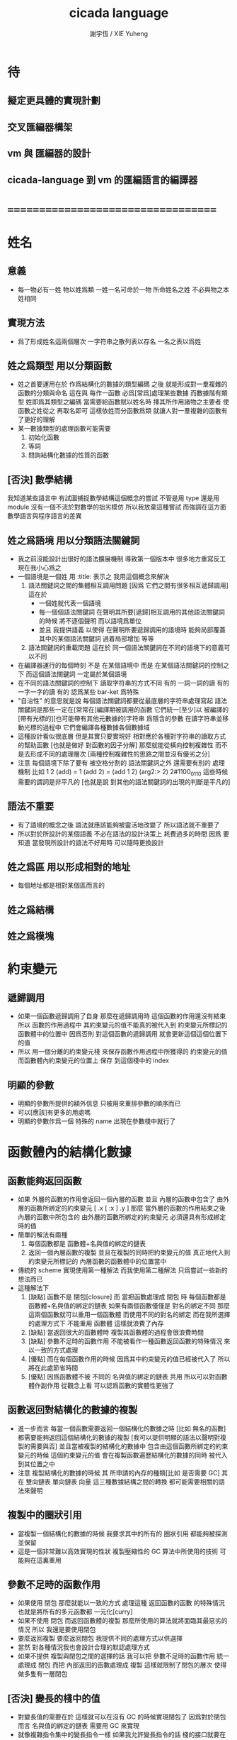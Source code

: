 #+TITLE:  cicada language
#+AUTHOR: 謝宇恆 / XIE Yuheng
#+EMAIL:  xyheme@gmail.com

* 待
** 擬定更具體的實現計劃
** 交叉匯編器構架
** vm 與 匯編器的設計
** cicada-language 到 vm 的匯編語言的編譯器
* ===================================
* 姓名
** 意義
   * 每一物必有一姓
     物以姓爲類
     一姓一名可命於一物
     所命姓名之姓
     不必與物之本姓相同
** 實現方法
   * 爲了形成姓名這兩個層次
     一字符串之散列表以存名
     一名之表以爲姓
** 姓之爲類型 用以分類函數
   * 姓之首要運用在於
     作爲結構化的數據的類型編碼
     之後
     就能形成對一羣複雜的函數的分類與命名
     這在與
     每作一函數
     必爲[常爲]處理某些數據
     而數據階有類型 姓即爲其類型之編碼
     當需要給函數賦以姓名時
     擇其所作用諸物之主要者
     使函數之姓從之
     再取名即可
     這樣依姓而分函數爲類
     就讓人對一羣複雜的函數有了更好的理解
   * 某一數據類型的處理函數可能需要
     1. 初始化函數
     2. 等詞
     3. 問詢結構化數據的性質的函數
** [否決] 數學結構
   我知道某些語言中
   有試圖捕捉數學結構這個概念的嘗試
   不管是用 type 還是用 module
   沒有一個不流於對數學的拙劣模仿
   所以我放棄這種嘗試
   而強調在這方面數學語言與程序語言的差異
** 姓之爲語境 用以分類語法關鍵詞
   * 我之前沒能設計出很好的語法擴展機制
     導致第一個版本中 很多地方重寫反工
     現在我小心爲之
   * 一個語境是一個姓
     用 :title: 表示之
     我用這個概念來解決
     1. 語法關鍵詞之間的集體相互調用問題
        [因爲 它們之間有很多相互遞歸調用]
        這在於
        * 一個姓就代表一個語境
        * 每一個個語法關鍵詞
          在聲明其所要[遞歸]相互調用的其他語法關鍵詞的時候
          將不逐個聲明 而以語境爲單位
        * 並且
          我提供語義 以使得 在聲明所要遞歸調用的語境時
          能夠局部覆蓋其中的某個語法關鍵詞
          過着局部增加 等等
     2. 語法關鍵詞的重載問題
        這在於
        同一個語法關鍵詞在不同的語境下的意義可以不同
   * 在編譯器運行的每個時刻
     不是 在某個語境中
     而是 在某個語法關鍵詞的控制之下
     而這個語法關鍵詞 一定屬於某個語境
   * 在不同的語法關鍵詞的控制下
     讀取字符串的方式不同
     有的 一詞一詞的讀
     有的 一字一字的讀
     有的 認爲某些 bar-ket 爲特殊
   * "自治性" 的意思就是說
     每個語法關鍵詞都要從最底層的字符串處理寫起
     語法關鍵詞是那些一定在[常常在]編譯期被調用的函數
     它們統一[至少]以
     被編譯的[帶有光標的][也可能帶有其他元數據的]字符串
     爲隱含的參數
     在讀字符串並移動光標的過程中
     它們會編譯各種數據各個數據域
   * 這種設計看似很底層
     但是其實只要實現好
     相對應於各種對字符串的讀取方式的幫助函數
     [也就是做好 對函數的因子分解]
     那麼就能從橫向控制複雜性
     而不是去形成不同的處理層次
     [兩種控制複雜性的思路之間並沒有優劣之分]
   * 注意
     每個語境下除了要有 被空格分割的 語法關鍵詞之外
     還需要有別的 處理機制
     比如
     1 2 (add) = 1 (add 2) = (add 1 2)
     (arg2:> 2)
     2#1100_0110
     這些時候 需要的謂詞是非平凡的
     [也就是說 對其他的語法關鍵詞的出現的判斷是平凡的]
** 語法不重要
   * 有了語境的概念之後
     語法就應該能夠被靈活地改變了
     所以語法就不重要了
   * 所以對於所設計的某個語義
     不必在語法的設計決策上 耗費過多的時間
     因爲
     要知道
     當發現所設計的語法不好用時
     可以隨時更換設計
** 姓之爲區 用以形成相對的地址
   * 每個地址都是相對某個區而言的
** 姓之爲結構
** 姓之爲模塊
* 約束變元
** 遞歸調用
   * 如果一個函數遞歸調用了自身
     那麼在遞歸調用時
     這個函數的作用還沒有結束
     所以
     函數的作用過程中
     其約束變元的值不能真的被代入到
     約束變元所標記的
     函數體中的位置中
     因爲否則
     對這個函數的遞歸調用
     就會更新這個這個位置下的值
   * 所以
     用一個分離的約束變元棧
     來保存函數作用過程中所獲得的
     約束變元的值
     而函數體內約束變元的位置上
     保存 到這個棧中的 index
** 明顯的參數
   * 明顯的參數所提供的額外信息
     只被用來重排參數的順序而已
   * 可以[應該]有更多的用處嗎
   * 明顯的參數作爲一個 特殊的 name
     出現在參數棧中就行了
* 函數體內的結構化數據
** 函數能夠返回函數
   * 如果
     外層的函數的作用會返回一個內層的函數
     並且
     內層的函數中包含了
     由外層的函數所綁定的約束變元
     [ .x [ :x ] .y ]
     那麼
     當外層的函數的作用結束之後
     內層的函數中所包含的
     由外層的函數所綁定的約束變元
     必須還具有形成綁定時的值
   * 簡單的解法有兩種
     1. 每個函數都是 函數體+名與值的綁定的鏈表
     2. 返回一個內層函數的複製
        並且在複製的同時把約束變元的值
        真正地代入到約束變元所標記的
        內層函數的函數體中的位置當中
   * 傳統的 scheme 實現使用第一種解法
     而我使用第二種解法
     只爲嘗試一些新的想法而已
   * 這種解法下
     1. [缺點]
        函數不是 閉包[closure]
        而 當把函數處理成 閉包 時
        每個函數都是 函數體+名與值的綁定的鏈表
        如果有兩個函數僅僅是 對名的綁定不同
        那麼這兩個函數就可以重用一個函數體
        而使用不同的對名的綁定
        而在我所選擇的處理方式下
        不能重用 函數體
        這樣就浪費了內存
     2. [缺點]
        當返回很大的函數體時
        複製其函數體的過程會很浪費時間
     3. [缺點]
        參數不足時的函數作用
        不能被看作一種函數返回函數的特殊情況
        來以一致的方式處理
     4. [優點]
        而在每個函數作用的時候
        因爲其中約束變元的值已經被代入了
        所以將在此處節省時間
     5. [優點]
        因爲函數體不被 不同的 名與值的綁定的鏈表 共用
        所以可以對函數體作副作用
        從觀念上看
        可以認爲函數的實體性更強了
** 函數返回對結構化的數據的複製
   * 進一步而言
     每當一個函數需要返回一個結構化的數據之時
     [比如 無名的函數]
     都需要能夠返回這個結構化的數據的複製
     [我可以提供明顯的語法以聲明對複製的需要與否]
     並且當被複製的結構化的數據中
     包含由這個函數所綁定的約束變元的時候
     這個約束變元的值
     會在複製函數遍歷結構化的數據的同時
     被代入到其位置之中
   * 注意
     複製結構化的數據的時候
     其 所申請的內存的種類[比如 是否需要 GC]
     其 在 雙向鏈表 單向鏈表 向量 這三種數據結構之間的轉換
     都可能需要相關的語法來聲明
** 複製中的圈狀引用
   * 當複製一個結構化的數據的時候
     我要求其中的所有的 圈狀引用 都能夠被探測並保留
   * 這是一個非常難以高效實現的性狀
     複製壓縮性的 GC 算法中所使用的技術
     可能夠在這裏重用
** 參數不足時的函數作用
   * 如果使用 閉包
     那麼就能以一致的方式
     處理這種 返回函數的函數 的特殊情況
     也就是將所有的多元函數都 一元化[curry]
   * 如果不使用 閉包
     而返回函數體的複製
     那麼所使用的算法就將面臨其最惡劣的情況
     所以
     我還是要使用閉包
   * 要麼返回複製
     要麼返回閉包
     我提供不同的處理方式以供選擇
   * 當然
     對各種情況我也會設計合理的默認處理方式
   * 如果不提供 複製與閉包之間的選擇的話
     我可以把 參數不足時的函數作用 統一處理成 閉包
     而把 內部返回的函數處理成 複製
     這樣就限制了閉包的層次
     使得做多隻有一層閉包
** [否決] 變長的棧中的值
   * 對變長值的需要在於
     這樣就可以在沒有 GC 的時候實現閉包了
     因爲對於閉包而言
     名與值的綁定的鏈表
     需要用 GC 來實現
   * 就像複雜指令集中的變長指令一樣
     如果我允許變長指令的話
     棧的接口就要在時間複雜度上增加一個常數了
     還由於
     複雜的接口會讓 primitive-function 也變複雜
   * 所以我放棄這種計
* 編譯
** 本質
   * 編譯的本質是
     化人可識之名
     爲機器可以處理之數
** 姓的尋找
   * 基本的原理是
   * 所給予編譯器的信息 可以只是函數的名
   * 對與函數的姓
     將可以從
     在之前被編譯到函數體內的
     數據的姓中推斷出來
   * 當在編譯時期 沒法推斷出來姓的時候
     就編譯一個 用來在運行時期
     將 棧中的數據的姓
     與 函數體中被調用的函數的名
     進行匹配的 動態處理函數 進函數體中
     並且把需要處理的函數名也編譯到函數體中
   * 這樣就能夠達到對函數名的重載的效果
** 提前作用
   * 首先要注意某些輸入輸出類型的副作用函數
     不能被提前作用
   * 是否讓 提前作用 也自治呢
     自治的好處在於靈活
     而壞處在於語法可能複雜
     但是 因爲有語境這個概念的幫助
     所以 可能自治並不會語法變得太複雜
   * 在推斷出了函數的姓的時候
     關於函數作用的時機
     基本的原則是
   * 儘可能在編譯時期處理更多的函數作用
     並且視這種編譯期的處理爲對運行時效率的優化
   * 唯一的不能進行提前作用的情況是 參數不齊全
     如果保證在處理每次函數作用的時候
     都在是參數補全的時候才放棄優化
     那麼就能達到一種理論上的最優
   * 如果
     儘管 參數不全
     但是 但是某些約束變元已經可以用來綁定了
     那麼這時也許可以進行一些特殊的處理
     以避免完全運行時的對約束變元的處理
   * 但是如果對約束變元的處理是
     將約束變元的值入約束變元棧
     那麼
     這種處理就只能運行時來進行了
** 找姓的原則
   * 編譯器在找姓時所用的機制
     就決定了在省略姓時
     函數作用所能出現的形態
   * 我的設計是
     從第一個的參數的姓
   * 要知道如果有歧義總可以加上姓
   * 如果需要動態性
     則我提供明顯的方式以聲明姓之所從之位置
   * 性狀是
     如果函數與其兩個參數同姓
     那麼跟其二者之任一階可
     [如果用預先指定等等複雜的機制 就將沒有這個性狀]
   * 每次找到姓之後
     都會匹配參數的名
     作爲檢查
** 有默認值的參數
   * 有默認值的一定是有名參數
     有默認值的有名參數 和 一般的有名參數不同類
     因爲 我希望某些參數 在被省略時 能夠自動形成 curry
     而 有初始值的參數 在被省略時 就以其默認值爲參數
   * 有初始值的參數 其實就是這個函數的局部變元
     只不過當把這種特性按照 具有初始值的參數來實現的時候
     就提供了接口來改變這些函數的局部變元
** 對姓已經找好的編譯好的函數作用
   * 此時看的是棧中的值
     而不再是函數體中前面的值
   * 此時函數處理參數的方式
     就決定了參數在棧中的排佈格式
   * 條件是
     1. 完全省略參數名是允許的
        此時會按約定的順序來處理
     2. 約定的順序可以以明顯的方式聲明
        也可以在定義函數時
        根據函數體的幾何而自動生成
        [當然這些是構造函數時的事]
   * 函數可以被分爲很多類
     比如
     1. 函數完全使用有名的約束變元
     2. 函數完全使用無名的約束變元
     3. 函數使用了兩者
   * 我的設計是[別的設計方式也是可以想像的]
     要求
     所有的有名的約束變元
     必須出現在棧的頂端[即使在省略名時]
     此時
     用有名參數的個數
     去查看棧中參數的命名情況
     有名者依名無名者依序 即可
   * 這樣的特點是
     當參數的順序排佈正確是
     就可以隨時給某個位置的函數添加或省略參數名
   * 注意
     有名參數是可以有默認值的
     我把有默認值的參數另立一類來處理
     我要有初始值的參數不能出現在無名的局部變元之後
     它們的出現將不被計算爲有名的參數
** 逆
   * 我需要讓我的編譯器具有良好的反編譯的能力
     爲此
     首先
     我需要在函數體中保存的就是
     這個函數被綁定到的姓名
   * 難點在於
     如果我允許一個函數體被綁定到多個姓名
     那麼
     就需要用鏈表來實現這裏的數據結構了
   * 在每個函數體內還需要編碼它對約束變元的使用情況
     這裏可以限制約束變元的姓
     也可以不限制
** 初期的函數 是 指令所組成的向量
   * 一個 向量函數
     是一個指令所組成的向量
     附加一些元信息
     元信息中
     靜態的部分用向量實現
     動態的部分用鏈表實現[鏈表所分配的數據區域還不確定]
** 由小組大
   * 所能使用的抽象方式幾乎就只是函數而已
     由小的函數組成大的函數的方式是
     複合 與 作用
     但是隻要我保持使用 姓 的方式的靈活性
     那麼我就能夠模仿
   * 比如
     繼承[遺傳] 與 變異
     這在於
     在製造新的東西的時候
     利用已經製造過了的類似的東西
     具體地
     1. 可以 複製別人的處理函數過來
        並對其作一些修改
        尤其是 初始化函數可能需要這種方式的變異
        尤其是 關於函數類型的數據也需要改寫
     2. 也可以 直接聲明重用別人的處理函數
        既然我已經決定要用多種數據結構來實現函數體了
        那麼此時我就也應該能選擇
        在複製函數體的時候
        使用那種數據類型
     3. 也可以 不作複製
        而以別的處理函數爲基礎 複合一個新的函數出來
** 嫁接機制
   * 當聲明需要 抓取計算的時候
     用來實現函數作用接口的 三個 stack
     都要從 vector 轉變爲 list
   * 所以對計算的抓取是要使用明顯的語法來聲明的
     當不要抓取的時候再聲明
     以轉會 vector
** 基本的定義函數的語法
   * 關念上
     應該是先生成一個無名函數
     然後給這個無名函數綁定一個名字
   * 這種無名函數的作用可以是
     形成無名的幫助函數
   * 對無名函數所處的區需要聲明
     這決定了是否用到GC
* 類型
** 類型檢查
   * 類型檢查 類似於 提前作用
     只不過 因爲 約束變元的出現
     而使得無法直接使用值來做提前作用
     故
     轉而 使用類型來做提前作用
   * 所謂 type constructor
     就是類似 "type -> type" 和 "[type]" 的東西
     它們都是爲了使得對類型的計算能夠進行下去的機制而已
     我並不在乎這些機制
     我只要把對類型的計算進行下去就行了
** [否決] 類型推導
   * 類型推導 在於
     利用函數的類型來推導約束變元的類型
     要知道
     爲了進行 類型檢查
     所有的約束變元都是要有類型的
     這樣就導致了在我的設計中沒法使用類型推導
     因爲 我是從值來推導函數的 而不是相反
** 每個約束變元都有類型[姓]
   * 約束變元這個名字翻譯自英文的 bound-variable
     其意義爲
     這個 變元[名字] 的意義
     [具體的在程序語言中 這個意義就是 名與值之間的綁定]
     是被約束在某個區域[語境]之內的
     出了這個區域之後 其意義就改變了
     其特點是
     變元名字的選取是任意的
     它的目的只是爲了標記區域中的位置
   * 無名的約束變元
     argument-stack for unnamed-local-variable
   * 有名的約束變元
     frame-stack for named-local-variable
   * 函數體內應該保存其約束變元[還有返回值]的類型信息
     其用性自名 不做分說
   * 保存約束變元信息的地方是函數的頭
     而不是每個約束變元所標記的位置
   * primitive-function 和 vector-function
     都需要相關的類型信息
     但是其實現方式不同
     所以 這裏就需要保持其接口設計的一致
** 複雜的類型的編碼
   * 類型之間就必須能夠相互嵌套了
     因此就沒法用 姓 來簡單的給類型編碼了
     必須使用別的數據結構
   * 注意
     編碼的目的是讓對類型的計算能夠進行下去
   * 既然已經決定講GC實現在VM中了
     那麼我就能設計好這些數據結構了
   * 使用 複姓 的概念
     每個複姓還是有一個主姓的
     比如 list number
   * 自治性
* 鏈表處理
  * 不應該使用 pair 來實現 list 這個數據結構
    因爲這樣每個 list 中需要保存很多多餘的類型信息
  * 可以說 lisp 對 list 的認識是侷限性非常強的
    而熟悉 lisp 者 常常不自知
* 註釋的格式
  * 在之前 對棧的操作的註釋是被忽略的
    也就是說
    編碼者 辛辛苦苦鍵入的信息被愚蠢的機器忽略了
    我現在就設計新的 註釋的格式 來修正這一錯誤
  * 要求這個 註 中所能包含的信息有
    1. 副作用 類型
       包括 編譯到內存的信息
    2. 還有輸入輸出信息等等
       仔細想像 副作用的類型其實 十分有限
       這些信息必須足以讓 詞典編撰者 推導出
       這個函數的作用能否在編譯時期被處理
       如果這裏有困難
       那就直接把 這個性質變成一個明顯的聲明好了
* 文庫
  * 美 代碼的集合 之名曰 文庫
  * 包含完整的工具鏈
  * 用於指定編譯和加載代碼順序的格式用 org-mode 寫成
    其處理的也是 org-mode file
    規定了如何 編織 編譯 和 加載
  * 跟所謂文學編程相關的
    有 publish 函數
    對應於 每個 org 文件
    還要有相應的 描述其樣式的 style 文件
    然後才能 publish
* 嫁接機制 與 多種類型的函數體
** 一種優化
   * 這是一種優化
     這在於
   * 就遍歷速度而言
     用數組所實現的函數體
     快於
     用鏈表所實現的函數體
   * 就內存分配速度而言
     用數組所實現的參數棧和返回棧
     快於
     用鏈表所實現的參數棧和返回棧
   * 所以雖然GC在VM中
     但是嫁接機制也不能被廢止
** 嫁接機制
   * 用鏈表來實現的參數棧和返回棧
     就能實現 對計算的抓取 這一性狀
   * 參數棧和返回棧 的 嫁接機制
     使得可以
     在需要 對計算的抓取 時
     用鏈表來實現參數棧和返回棧
     在不需要 對計算的抓取 時
     用數組來實現參數棧和返回棧
     二者相互嫁接
** 多種類型的函數體
   * 我提供明顯的語法
     使得用戶能夠聲明
     1. 使用數組還是鏈表來實現函數體
     2. 把函數體以靜態的形式儲存到內存中
        還是
        把函數體以動態的形式儲存到
        被垃圾回收器所處理的內存中
* 數據分配器
** 正名
   * 我不使用 垃圾回收器 這個術語
     而 使用 數據分配器 這個術語
   * 這在於
     前者是消極的短語
     後者是積極的短語
   * 並且
     可以被重複利用的 內存空間 如何被發現[所謂垃圾回收]
     其實並不是用戶所關心的
     用戶所關心的是
     在需要的時候 用來實現數據結構的 內存空間如何被分配於用戶
     關於 "分配" 的函數
     纔是這類動態內存管理系統的接口
     而關於 "回收" 的函數不是
** 標記 式 數據分配器
   1. 一個數組被作爲 數據分配器 的對象
      數組之元素被稱爲 點
   2. 點 之間有一個離散的全序關係
      點的集合形成一個離散的一維線性空間
   3. 每個 點 中有 某些 域
      可以用來存儲數據
      通過在一個點的 域 中保存其他點的地址
      點與點之間就能形成聯繫
      點的全體 與 它們之間的關係 就是一個有向圖
      [這個有向圖是受某些性質限制的]
      [比如每個點所發出的有向邊只能有有限條]
      [即 有限叉有向圖]
   4. 數據分配器
      的唯一職責是給用戶分配 點
      唯一接口是 cons 這個函數
      所需要達到的效果是
      給人以有無限個 點 可以被使用的假象
   5. 標記 式 數據分配器
      產生這種假象的方式是
      首先它順着 一維離散空間 取 點
      當取完之後
      某些被用戶用過的點
      現在就又可以被重新使用了
      此時只要能夠判斷出
      那些點是可以被[安全地]重新使用的就行了
   6. 那個靜態的 長度固定的 一維數組
      提示着我們需要去給 數據分配器 一個 工作週期 的概念
      一個工作週期的開始和結束都是在
      cons 把 空間中最後一個點返回之後
      [當然 除了第一個工作週期之外]
   7. 有三個部分 相互配合 來完成工作
      它們分別是
      marking finding cleaning
      其中 cleaning 的工作是伴隨 finding 而進行的
   8. marking
      標記出下一個週期中將被認爲是不自由的點
      在下一個週期中 這些點 將不能被 finding 找到
   9. 也就是說 每個點上面需要有一個[一些]可以用來進行標記的域
      有三個這樣的域
      分別爲 marking域 finding域 cleaning域
   10. finding
       利用了 離散一位線性空間的全序關係
       也就是說 找下一個點的時候會順着這個序關係來找
       沒有被上一個週期的 marking 標記爲 "將不能被 finding 找到" 的點
       就是在需要返回一個點的時候 能夠被 finding 使用的點
   11. 需要定義 什麼是 "將不能被 finding 找到" 的
       定義 "在下一個週期中將不能被 finding 找到的點"
       即 "在下一個週期中還能夠以被引用到的點"
       而 "一個點 能夠以被引用到"
       被定義爲 "從根節點出發沿有向圖的有向邊能夠走到這個點"
       而 "根節點就所有全局變量和局部變量[即參數棧]"
   12. 每當一個點被賦值給全局變量的時候
       或一個點被賦值給一個已知是能夠被引用到的點的時候
       那麼在進入下一個週期的時候
       這個點就有可能是 能夠被引用到的點
       也有可能是不能被用到的
       [考慮一些使從根節點出發的有向路斷裂的副作用就知道了]
       但是重要的性質在於
       如果讓 marking 去標記所有這些可能是 能夠被引用到的點
       那麼所有 能夠被引用到的點 一定就都被標記了
       並且還可能有很多 其實並不是 能夠被引用到的點 也被標記了
       這個性質確保了 數據分配器 的正確性
   13. 如果 在一個工作週期結束的時候 啓動 marking
       那麼它就會從根節點出發
       去進行一個有向圖的深度有限的遍歷
       從而把所有的 能夠被引用到的點 都標記出來
       在下一個工作週期開始時
       所有 marking域 沒有被標記的點
       就是可以被 finding 找到的點
   14. 而 數據分配器 的漸進性在於
       不必讓 marking 在工作週期結束之時才開始工作
       只要保證它在 在工作週期結束之時才完成工作
       就可以了
       所以它可以時不時地去做一些標記工作
       然後休息一會兒
       只要它記住在遍歷有向圖的路程中自己已經走到哪個地方了
       就行了
       [當然每當需要做這種記憶的時候其實就是需要一個棧而已]
   15. 每個點中分別有 爲 marking finding cleaning 而準備的三個域
       每個工作週期結束的時候 三個域會進行一個置換
       所進行的置換 將是三階置換羣中的兩個三循環置換之一
       具體情況如下
       1) 本次 工作週期中的 marking域 所標記好的域
          是給 下一個工作週期的 finding域 使用的
       2) 隨着 finding 遍歷 整個一維離散線性空間
          cleaning 在本次工作週期結束的時候 清空所有點的 cleaning域
          而 本次 工作週期中的 cleaning域
          是給 下一個工作週期的 marking域 用的
          在下個工作週期開始
          marking 所得到的應該是被清空的 域
       3) 本次 工作週期中的 finding域
          在本次工作週期結束之後 其使命就結束了
          它們 將會作爲下一個工作週期 cleaning域
   16. marking 和 finding 的工作是相互獨立的
   17. 這種以 標記而形成的反證法
       來證明那些 那些點在下一個週期可以被使用的
       的方式
       決定了 finding 必須要有一個
       "檢查標記" 以尋找沒有被標記的點的 尋找過程
       這個過程必須 跑遍整個離散線性空間
       從而使得理論上的時間複雜度變大了
** 標記 式 數據分配器 對與 所佔空間大小不確定的數據 的分配
   1. 可以用壓縮式的垃圾回收器來實現對字符串的動態內存管理
      因爲 string 的長度可變
      所以簡單的 marking-gc 是不適用的
   2. 其實單就這一個技術上的不一致之處
      就足以說明 標記 式 數據分配器 是不可取的了
      因爲
      這種設計上的不一致性 將會給維護和擴展帶來很大麻煩
      並且很多意想不到的技術問題可能隨時冒出來
      這都是因爲對於 沒有一致性的設計
      人們很難形成良好的理解所致
   3. 在 marking 工作的時候 如果看見 <string>
      就更改引用點 並且複製字符串
      [makeing 是知道引用點是哪個的]
   4. 如果 string 的堆比 pair 的堆先耗盡
      這時就必須重啓 gc
      所以應該把 string 的堆設置的充分大 以避免這種情況
** 標記 式 數據分配器 的缺點
   1. 其時間複雜度在理論上劣於
      複製-壓縮 式 數據分配器
   2. 有可能影響漸進性的情況是
      finding 遲遲找不到一個沒有被標記的點
      當有很多的被標記的點 充斥着那個一維離散線性空間時
      這種情況會經常發生
   3. 沒法以一致的方式處理
      所佔空間大小不確定的數據
      即 此時又必須用到 複製-壓縮 式 數據分配器
** 標記 式 數據分配器 的合理性
   1. 如果要求
      所佔空間大小不確定的數據 之間不能形成複雜的相互引用
      那麼 這種處理方式
      就避免了 複製-壓縮 式 數據分配器
      在處理這種 情況時所將會遇到的困難
      即 "更新困難"
   2. 注意
      這種 "更新困難"
      只有當要求 數據分配器 的漸進性的時候纔會發生
** 複製-壓縮 式 數據分配器
   * 這種類型的 數據分配器 只專注於 所能夠被引用到的點
     而不理會不能被引用到的點
     [它摒除了 標記 式 數據分配器 中的 finding]
   * 用一個深度優先的遍歷就可以了
   * 注意
     每當把一個 cons 從一個 heap 複製到另一個 heap
     所有引用這個 cons 的 cons 都需要被更新
     這就是所謂的 "更新困難"
     這確實是一個困難
     因爲所要達到的特性是
     每當從一個工作週期進入下一個工作週期當中時
     所有能夠被引用到的結構化的數據的地址都必須被置換
     從一個 堆 變到 另一個堆
     被數據分配器所管理起來的結構化的數據越多
     那麼去對它們進行正確的更新也就越難
   * 在每個 cons 中有兩個域爲數據分配器而設計
     一爲 標記域 以標記數否被複製過
     一爲 新地址域 以記錄被複製到的新地址
     [每個 cons 作爲數據結構還需要更豐富一點 是一個定長數組]
   * 三染色算法 的施行
     其實是與數據分配器的如上兩種分類沒有關係的
     其主旨是記錄一個工作週期中
     工作完成的進度
   * 可不可以這樣
     在做標記的同時 也做 copy
     但是我並不急着使用 被 copy 好的數據
     而只有當 第一個 離散線性空間被耗盡了的時候
     才轉而去 使用被 copy 好的數據
   * 只要讓每個根結點中
     有兩個域用來保存結構化的數據
     並且交替使用這連個域就可以了
     [對根結點作爲數據結構的設計就要小心了]
   * 對比
     1. 遍歷所有點 才能找到下一個自由點
     2. 複製所有應該被保留的點 才能找到下一個自由點
     就知道後者在時間複雜度上的優勢了
** 漸進性
   * 漸進性 在於
     不需要集中處理所有的運算
     而可以把運算分開來進行
     具體到 數據分配器 就是
     隨時複製[或標記]一寫點都可以
     只要在工作週期的節點保證把所有的工作都昨完就行了
   * 其優點不言而明
     但是如果缺點也很大
     那麼就有理由把這個性狀實現爲一個可選性狀
** 最終的設計決策
   * 我之前使用的是 標記 式 數據分配器
     並且我還發展了一些小技巧來 增加它的漸進性
     但是現在經過考量後
     我決定要轉而使用具有更好的一致性的 複製-壓縮 式 數據分配器
   * 我想出了結合兩種算法的優勢的方式
   * 現在
     我相信我找到了最好的算法
     我的算法將使得 在使用 複製-壓縮式 數據分配器 的時候
     [即[理論上]更優的時間複雜度]
     也能獲得漸進性
     並且正確處理 循環引用[所謂的指針運算][native pointers]
     作爲一個 具有漸進性的 數據分配器
     在最壞的時候 它也能證自己的正確性
   * 蟬語 中某些數據類型被 數據分配器 來處理的
     但是 另外也有靜態的數據
** CPU 緩存
   * 關於 遍歷方式
     注意 當使用 單向鏈接的鏈表的時候
     以 cdr 開始遍歷可能是最好的
     而當使用其他模式的數據的時候
     遍歷方式也應該跟着改變
     其目的在於 把相近的東西放到一起
     因爲 CPU cache 的存在
     如果 相近的定西 在同一個 cache line 中
     那麼引用的時候速度對提高很多
** 對結構化數據的複製 與 hash-table
   * 只要在遍歷中進行複製就行了
     爲了正確處理結構化數據中的循環引用
     所需要的只是擁有一個機制
     能夠幫助記住之前有哪些點被複製過了
     1. 對於複製壓縮型數據分配器來說
        每個點上有一個域 專門用來標記是否被複製過
        又有一個域 專門用來記錄被複製到的新地址
     2. 而對於一般的複製來說
        可以使用各種各樣的算法
        最樸素的算法將導致 O(n*n) 的時間複雜度
        可以利用類似與複製壓縮型數據分配器的原理
        讓 copy 函數擁有一個 地址的 hash-table
        來模擬每個點上的 兩個域
        注意每次 copy 一個東西之後
        hash-table 都要被清空
        爲了避免每次去清空 hash-table
        可以動態生成用以標記佔用情況的數值
        從 1 開始 到 很大的數纔會結束
        每當耗盡動態生成的數值的時候
        再清空 hash-table
        這裏的時間複雜度是 O(n)
        [其實根據具體的 hash-function 複雜度可能還會大一點]
   * 注意上面所描述的算法對於 等詞 也是一樣
     等詞 爲了處理帶有自我引用的數據
     也需要使用類似的 hash-table
   * 難點在於
     如果給每個需要遍歷數據的函數一個 hash-table
     那麼它將只有一個 hash-table 而已
     也就是說每個這類函數
     都不能是遞歸函數
     這就阻止了數據結構的嵌套
     解決的辦法是
     對於遞歸函數 動態地 分配 hash-table
     每次調用都使用一個新的 hash-table
     也許使用 一個 hash-table 的棧
     這樣可能會將遞歸的深度限制到很淺
     但是我想不出更好的辦法了
* >< 對新的結構化數據類型的定義
* 關於數據類型的等詞
  * 每個數據類型只有一種等詞
* ===================================
* 引
  * 想要增加一個 留下數據語言
  * 在 小蟬語中
    使用了 taca 來做 尾調用優化
  * 然後如何
    是不是應該把 小蟬語 直接改制成一個 留下數據語言
    以減少層次
  * 也就是說
    所實現的第一個線串碼解釋器
    是專門爲了實現第二個語言而做的
    而不再是一個通用的語言
    這樣
    就第一個語言而言
    其語法的詳細性[explicit]
    就是可以接受的了
  * byte buffer editor
    bit buffer editor
    * cursor = 1 cursor = c1s
    * buffer = 2 cursor = c2s
    * xxxxxx = 3 cursor = c3s
* 交叉匯編器框架
  * cross assembler framework
    like line editor
    with modes
  * hash-table for naming
    各種 ?
  * 目的 爲了寫 cicada-language 的 VM 的 匯編器
* 宿主語言與蟬語的關係
  * 如果以 小蟬語爲宿主語言
    那麼兩者時間的關係就十分微妙了
  * 首先
    可移植性重新由小蟬語的亦實現性來維護
    虛擬機的設計可以更複雜了
    也許 gc 可以被放入虛擬機當中
  * 這樣看似纔是正確的實現方式
    因爲此時的移植更簡單了
    因爲 小蟬語 比之前設計的 VM 還要簡單
  * 實現技術可以圖示如下
    #+begin_src return-stack
    - (machine) - (cicada-nymph)
    - (assembler) & (vm) - (cicada-language)
    #+end_src
  * 其中 (cicada-language)
    將是用各種語言實現的 cicada-language 到
    vm 的匯編語言的編譯器
  * 而 (vm) 是實現與 cicada-nymph 中的一個性能更豐富的
    對底層機器的特殊屬性依賴很弱的線串碼解釋器
  * (assembler) 是以 cicada-nymph 所提供的
    交叉匯編器框架爲基礎的
* 小蟬語可能需要爲此特殊目的改進之處
  * 爲優化做準本
  * 命名機制規則可以 更加形式化 更加嚴格
* 計劃
  * 由於 前一個版本的 vm 的經歷
    我現在對系統整體有了更好的認識
    重新設計之決策是
    建立在對之前版本的反思之上的
    那麼
    重新設計之具體計劃也應該
    建立在對之前版本的反思之上
  * 也就是說
    這次的系統的整個設計將是從上到下的
    我將嘗試線把全局的屬性設計好
    然後在進行具體的編碼工作
  * vm 的設計基本定型了
    所以
    這次的實現順序將是
    1. 匯編語言和編譯器
    2. 匯編器框架
    3. vm 的實現
* 記
** 基本輸入
   * 也許需要把基本輸入改成 編譯然後立即執行
* 對之前 vm 的更具體的反思
** 記
   * 邊反思 邊作出新的設計
     注意
     已經 決定要將 GC 實現在 vm 中了
     所以很多原本缺少正規性的地方都可以簡化
   * 而雙向鏈接的鏈表
     還有對鏈表的複製就是需要提前考慮的了
** 編譯器
   * 之前的編譯器
     具有所謂的 臨時性
     其實就是我不想用別的語言寫程序
     而對現在的小蟬語而言情況不同了
** 文件類型
   * 匯編文件 用 iaa
     蟬語源碼 用 ccd
** vm 構架
   * gc 被搬到 vm 中來
     這樣 就可以避免某些嫁接機制
     而獲得更專一的設計
   * 尤其是關於類型系統
     因爲有了鏈表這個數據結構可以使用
     我就能編碼複雜的數據類型了
     這樣就很容易獲得一個完整的類型推導
